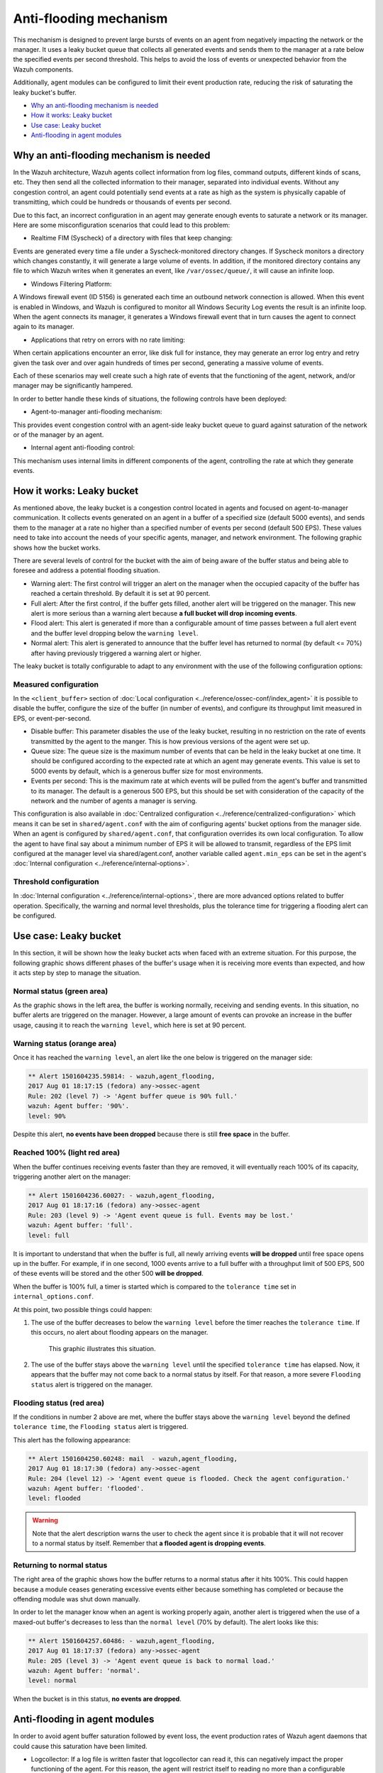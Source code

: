 .. Copyright (C) 2021 Wazuh, Inc.

.. _antiflooding:

Anti-flooding mechanism
=======================

This mechanism is designed to prevent large bursts of events on an agent from negatively impacting the network or the manager. It uses a leaky bucket queue that collects all generated events and sends them to the manager at a rate below the specified events per second threshold.  This helps to avoid the loss of events or unexpected behavior from the Wazuh components.

Additionally, agent modules can be configured to limit their event production rate, reducing the risk of saturating the leaky bucket's buffer.

- `Why an anti-flooding mechanism is needed`_
- `How it works: Leaky bucket`_
- `Use case: Leaky bucket`_
- `Anti-flooding in agent modules`_

Why an anti-flooding mechanism is needed
----------------------------------------

In the Wazuh architecture, Wazuh agents collect information from log files, command outputs, different kinds of scans, etc. They then send all the collected information to their manager, separated into individual events. Without any congestion control, an agent could potentially send events at a rate as high as the system is physically capable of transmitting, which could be hundreds or thousands of events per second.

Due to this fact, an incorrect configuration in an agent may generate enough events to saturate a network or its manager. Here are some misconfiguration scenarios that could lead to this problem:

- Realtime FIM (Syscheck) of a directory with files that keep changing:

Events are generated every time a file under a Syscheck-monitored directory changes. If Syscheck monitors a directory which changes constantly, it will generate a large volume of events. In addition, if the monitored directory contains any file to which Wazuh writes when it generates an event, like ``/var/ossec/queue/``, it will cause an infinite loop.

- Windows Filtering Platform:

A Windows firewall event (ID 5156) is generated each time an outbound network connection is allowed. When this event is enabled in Windows, and Wazuh is configured to monitor all Windows Security Log events the result is an infinite loop.  When the agent connects its manager, it generates a Windows firewall event that in turn causes the agent to connect again to its manager.

- Applications that retry on errors with no rate limiting:

When certain applications encounter an error, like disk full for instance, they may generate an error log entry and retry given the task over and over again hundreds of times per second, generating a massive volume of events.

Each of these scenarios may well create such a high rate of events that the functioning of the agent, network, and/or manager may be significantly hampered.

In order to better handle these kinds of situations, the following controls have been deployed:

- Agent-to-manager anti-flooding mechanism:

This provides event congestion control with an agent-side leaky bucket queue to guard against saturation of the network or of the manager by an agent.

- Internal agent anti-flooding control:

This mechanism uses internal limits in different components of the agent, controlling the rate at which they generate events.

How it works: Leaky bucket
--------------------------

As mentioned above, the leaky bucket is a congestion control located in agents and focused on agent-to-manager communication. It collects events generated on an agent in a buffer of a specified size (default 5000 events), and sends them to the manager at a rate no higher than a specified number of events per second (default 500 EPS). These values need to take into account the needs of your specific agents, manager, and network environment. The following graphic shows how the bucket works.

.. thumbnail:: /images/manual/internal-capabilities/bucket.png
    :title: Anti-flooding bucket
    :align: center
    :width: 70%

There are several levels of control for the bucket with the aim of being aware of the buffer status and being able to foresee and address a potential flooding situation.

- Warning alert: The first control will trigger an alert on the manager when the occupied capacity of the buffer has reached a certain threshold. By default it is set at 90 percent.

- Full alert: After the first control, if the buffer gets filled, another alert will be triggered on the manager. This new alert is more serious than a warning alert because **a full bucket will drop incoming events**.

- Flood alert: This alert is generated if more than a configurable amount of time passes between a full alert event and the buffer level dropping below the ``warning level``.

- Normal alert: This alert is generated to announce that the buffer level has returned to normal (by default <= 70%) after having previously triggered a warning alert or higher.

The leaky bucket is totally configurable to adapt to any environment with the use of the following configuration options:

Measured configuration
^^^^^^^^^^^^^^^^^^^^^^

In the ``<client_buffer>`` section of :doc:`Local configuration <../reference/ossec-conf/index_agent>` it is possible to disable the buffer, configure the size of the buffer (in number of events), and configure its throughput limit measured in EPS, or event-per-second.

- Disable buffer: This parameter disables the use of the leaky bucket, resulting in no restriction on the rate of events transmitted by the agent to the manger.  This is how previous versions of the agent were set up.

- Queue size: The queue size is the maximum number of events that can be held in the leaky bucket at one time.  It should be configured according to the expected rate at which an agent may generate events. This value is set to 5000 events by default, which is a generous buffer size for most environments.

- Events per second: This is the maximum rate at which events will be pulled from the agent's buffer and transmitted to its manager. The default is a generous 500 EPS, but this should be set with consideration of the capacity of the network and the number of agents a manager is serving.

This configuration is also available in :doc:`Centralized configuration <../reference/centralized-configuration>` which means it can be set in ``shared/agent.conf`` with the aim of configuring agents' bucket options from the manager side. When an agent is configured by ``shared/agent.conf``, that configuration overrides its own local configuration.
To allow the agent to have final say about a minimum number of EPS it will be allowed to transmit, regardless of the EPS limit configured at the manager level via shared/agent.conf, another variable called ``agent.min_eps`` can be set in the agent's :doc:`Internal configuration <../reference/internal-options>`.

Threshold configuration
^^^^^^^^^^^^^^^^^^^^^^^^

In :doc:`Internal configuration <../reference/internal-options>`, there are more advanced options related to buffer operation. Specifically, the warning and normal level thresholds, plus the tolerance time for triggering a flooding alert can be configured.


Use case: Leaky bucket
----------------------

In this section, it will be shown how the leaky bucket acts when faced with an extreme situation. For this purpose, the following graphic shows different phases of the buffer's usage when it is receiving more events than expected, and how it acts step by step to manage the situation.

.. thumbnail:: /images/manual/internal-capabilities/graphic_with_flood.png
    :title: buffer usage with flooding
    :align: center
    :width: 80%

Normal status (green area)
^^^^^^^^^^^^^^^^^^^^^^^^^^

As the graphic shows in the left area, the buffer is working normally, receiving and sending events. In this situation, no buffer alerts are triggered on the manager. However, a large amount of events can provoke an increase in the buffer usage, causing it to reach the ``warning level``, which here is set at 90 percent.

Warning status (orange area)
^^^^^^^^^^^^^^^^^^^^^^^^^^^^

Once it has reached the ``warning level``, an alert like the one below is triggered on the manager side:

.. code-block:: none
  :class: output

  ** Alert 1501604235.59814: - wazuh,agent_flooding,
  2017 Aug 01 18:17:15 (fedora) any->ossec-agent
  Rule: 202 (level 7) -> 'Agent buffer queue is 90% full.'
  wazuh: Agent buffer: '90%'.
  level: 90%

Despite this alert, **no events have been dropped** because there is still **free space** in the buffer.

Reached 100% (light red area)
^^^^^^^^^^^^^^^^^^^^^^^^^^^^^

When the buffer continues receiving events faster than they are removed, it will eventually reach 100% of its capacity, triggering another alert on the manager:

.. code-block:: none
  :class: output

  ** Alert 1501604236.60027: - wazuh,agent_flooding,
  2017 Aug 01 18:17:16 (fedora) any->ossec-agent
  Rule: 203 (level 9) -> 'Agent event queue is full. Events may be lost.'
  wazuh: Agent buffer: 'full'.
  level: full

It is important to understand that when the buffer is full, all newly arriving events **will be dropped** until free space opens up in the buffer. For example, if in one second, 1000 events arrive to a full buffer with a throughput limit of 500 EPS, 500 of these events will be stored and the other 500 **will be dropped**.

When the buffer is 100% full, a timer is started which is compared to the ``tolerance time`` set in ``internal_options.conf``.

At this point, two possible things could happen:

1. The use of the buffer decreases to below the ``warning level`` before the timer reaches the ``tolerance time``.  If this occurs, no alert about flooding appears on the manager.

    This graphic illustrates this situation.

    .. thumbnail:: /images/manual/internal-capabilities/graphic_without_flooding.png
        :title: buffer usage without flooding
        :align: center
        :width: 70%

2. The use of the buffer stays above the ``warning level`` until the specified ``tolerance time`` has elapsed.  Now, it appears that the buffer may not come back to a normal status by itself. For that reason, a more severe ``Flooding status`` alert is triggered on the manager.

Flooding status (red area)
^^^^^^^^^^^^^^^^^^^^^^^^^^

If the conditions in number 2 above are met, where the buffer stays above the ``warning level`` beyond the defined ``tolerance time``, the ``Flooding status`` alert is triggered.

This alert has the following appearance:

.. code-block:: none
  :class: output

  ** Alert 1501604250.60248: mail  - wazuh,agent_flooding,
  2017 Aug 01 18:17:30 (fedora) any->ossec-agent
  Rule: 204 (level 12) -> 'Agent event queue is flooded. Check the agent configuration.'
  wazuh: Agent buffer: 'flooded'.
  level: flooded


.. warning::
  Note that the alert description warns the user to check the agent since it is probable that it will not recover to a normal status by itself.  Remember that **a flooded agent is dropping events**.

Returning to normal status
^^^^^^^^^^^^^^^^^^^^^^^^^^

The right area of the graphic shows how the buffer returns to a normal status after it hits 100%. This could happen because a module ceases generating excessive events either because something has completed or because the offending module was shut down manually.

In order to let the manager know when an agent is working properly again, another alert is triggered when the use of a maxed-out buffer's decreases to less than the ``normal level`` (70% by default). The alert looks like this:

.. code-block:: none
  :class: output

  ** Alert 1501604257.60486: - wazuh,agent_flooding,
  2017 Aug 01 18:17:37 (fedora) any->ossec-agent
  Rule: 205 (level 3) -> 'Agent event queue is back to normal load.'
  wazuh: Agent buffer: 'normal'.
  level: normal


When the bucket is in this status, **no events are dropped**.

Anti-flooding in agent modules
------------------------------

In order to avoid agent buffer saturation followed by event loss, the event production rates of Wazuh agent daemons that could cause this saturation have been limited.

- Logcollector: If a log file is written faster that logcollector can read it, this can negatively impact the proper functioning of the agent. For this reason, the agent will restrict itself to reading no more than a configurable maximum number of lines from the same file per read cycle.

- CIS-CAT and Syscollector wodles: These modules previously did send the entire set of scan results as soon as a scan would complete. They now send the scan information to the manager at a regulated speed in order to prevent the buffer from being collapsed.

These are advanced configurations located at :doc:`Internal configuration <../reference/internal-options>`. The variables defined for this purpose are called ``logcollector.max_lines`` and
``wazuh_modules.max_eps`` and much care should be given when changing these values.
